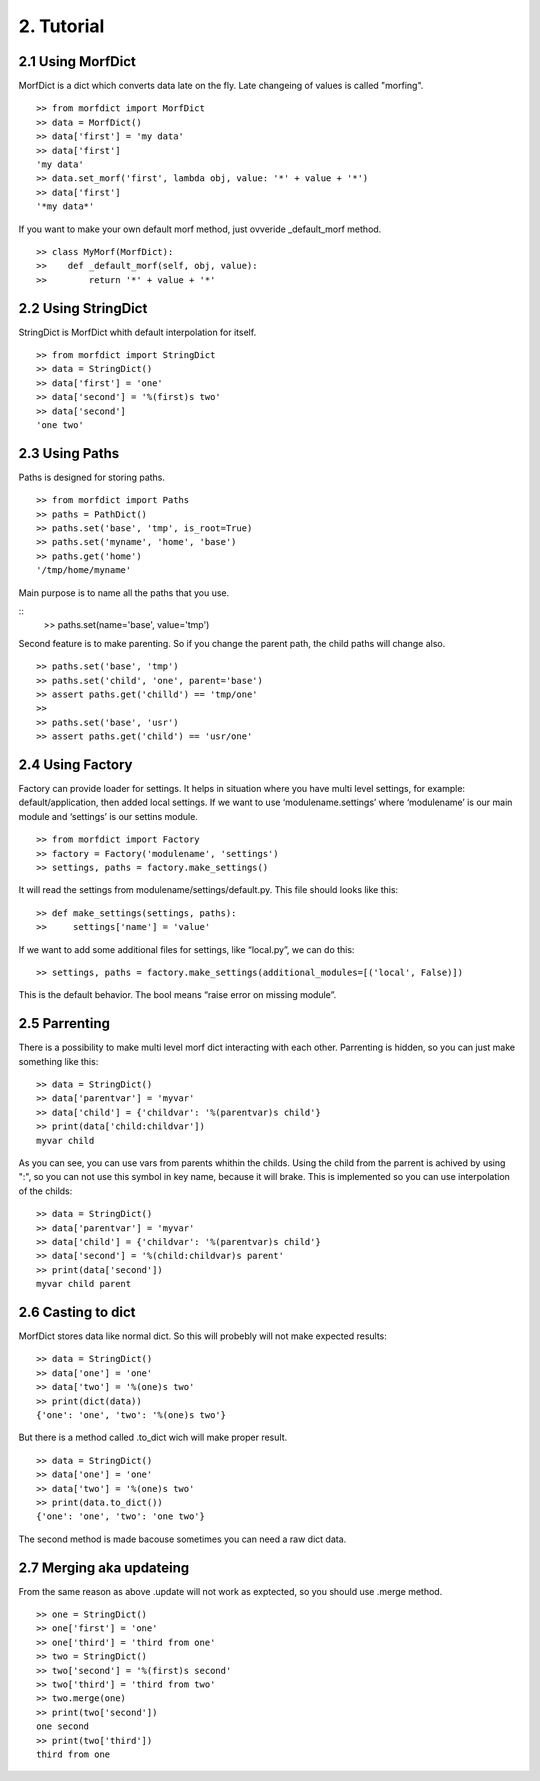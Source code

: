 ===========
2. Tutorial
===========

2.1 Using MorfDict
==================

MorfDict is a dict which converts data late on the fly.
Late changeing of values is called "morfing".

::

    >> from morfdict import MorfDict
    >> data = MorfDict()
    >> data['first'] = 'my data'
    >> data['first']
    'my data'
    >> data.set_morf('first', lambda obj, value: '*' + value + '*')
    >> data['first']
    '*my data*'

If you want to make your own default morf method, just ovveride
\_default\_morf method.

::

    >> class MyMorf(MorfDict):
    >>    def _default_morf(self, obj, value):
    >>        return '*' + value + '*'




2.2 Using StringDict
====================

StringDict is MorfDict whith default interpolation for itself.

::

    >> from morfdict import StringDict
    >> data = StringDict()
    >> data['first'] = 'one'
    >> data['second'] = '%(first)s two'
    >> data['second']
    'one two'

2.3 Using Paths
===============

Paths is designed for storing paths.

::

    >> from morfdict import Paths
    >> paths = PathDict()
    >> paths.set('base', 'tmp', is_root=True)
    >> paths.set('myname', 'home', 'base')
    >> paths.get('home')
    '/tmp/home/myname'

Main purpose is to name all the paths that you use.

::
    >> paths.set(name='base', value='tmp')

Second feature is to make parenting. So if you change the parent path, the child
paths will change also.

::

    >> paths.set('base', 'tmp')
    >> paths.set('child', 'one', parent='base')
    >> assert paths.get('chilld') == 'tmp/one'
    >>
    >> paths.set('base', 'usr')
    >> assert paths.get('child') == 'usr/one'


2.4 Using Factory
=================
Factory can provide loader for settings. It helps in situation where you have
multi level settings, for example: default/application, then added local
settings. If we want to use ‘modulename.settings’ where ‘modulename’ is our
main module and ‘settings’ is our settins module.

::

    >> from morfdict import Factory
    >> factory = Factory('modulename', 'settings')
    >> settings, paths = factory.make_settings()

It will read the settings from modulename/settings/default.py. This file
should looks like this:

::

    >> def make_settings(settings, paths):
    >>     settings['name'] = 'value'

If we want to add some additional files for settings, like “local.py”,
we can do this:

::

    >> settings, paths = factory.make_settings(additional_modules=[('local', False)])

This is the default behavior. The bool means “raise error on missing
module”.

2.5 Parrenting
==============

There is a possibility to make multi level morf dict interacting with each
other. Parrenting is hidden, so you can just make something like this:

::

    >> data = StringDict()
    >> data['parentvar'] = 'myvar'
    >> data['child'] = {'childvar': '%(parentvar)s child'}
    >> print(data['child:childvar'])
    myvar child

As you can see, you can use vars from parents whithin the childs. Using the
child from the parrent is achived by using ":", so you can not use this symbol
in key name, because it will brake. This is implemented so you can use
interpolation of the childs:

::

    >> data = StringDict()
    >> data['parentvar'] = 'myvar'
    >> data['child'] = {'childvar': '%(parentvar)s child'}
    >> data['second'] = '%(child:childvar)s parent'
    >> print(data['second'])
    myvar child parent

2.6 Casting to dict
===================

MorfDict stores data like normal dict. So this will probebly will not make
expected results:

::

    >> data = StringDict()
    >> data['one'] = 'one'
    >> data['two'] = '%(one)s two'
    >> print(dict(data))
    {'one': 'one', 'two': '%(one)s two'}

But there is a method called .to_dict wich will make proper result.

::

    >> data = StringDict()
    >> data['one'] = 'one'
    >> data['two'] = '%(one)s two'
    >> print(data.to_dict())
    {'one': 'one', 'two': 'one two'}

The second method is made bacouse sometimes you can need a raw dict data.

2.7 Merging aka updateing
=========================

From the same reason as above .update will not work as exptected, so you should
use .merge method.

::

    >> one = StringDict()
    >> one['first'] = 'one'
    >> one['third'] = 'third from one'
    >> two = StringDict()
    >> two['second'] = '%(first)s second'
    >> two['third'] = 'third from two'
    >> two.merge(one)
    >> print(two['second'])
    one second
    >> print(two['third'])
    third from one
